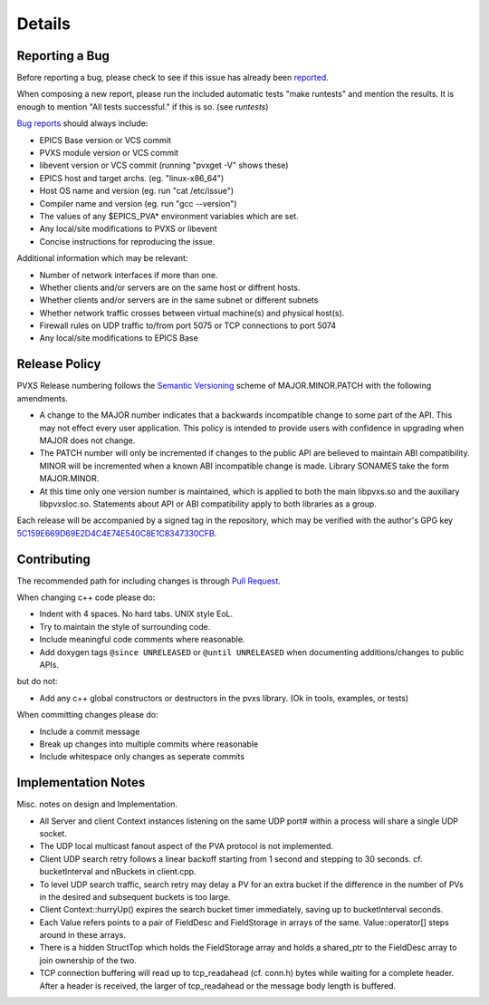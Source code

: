 *******
Details
*******

.. _reportbug:

Reporting a Bug
===============

Before reporting a bug, please check to see if this issue has already been `reported <https://github.com/mdavidsaver/pvxs/issues>`_.

When composing a new report, please run the included automatic tests "make runtests" and mention the results.
It is enough to mention "All tests successful." if this is so.  (see `runtests`)

`Bug reports <https://github.com/mdavidsaver/pvxs/issues>`_ should always include:

* EPICS Base version or VCS commit
* PVXS module version or VCS commit
* libevent version or VCS commit (running "pvxget -V" shows these)
* EPICS host and target archs.  (eg. "linux-x86_64")
* Host OS name and version (eg. run "cat /etc/issue")
* Compiler name and version (eg. run "gcc --version")
* The values of any $EPICS_PVA* environment variables which are set.
* Any local/site modifications to PVXS or libevent
* Concise instructions for reproducing the issue.

Additional information which may be relevant:

* Number of network interfaces if more than one.
* Whether clients and/or servers are on the same host or diffrent hosts.
* Whether clients and/or servers are in the same subnet or different subnets
* Whether network traffic crosses between virtual machine(s) and physical host(s).
* Firewall rules on UDP traffic to/from port 5075 or TCP connections to port 5074
* Any local/site modifications to EPICS Base

.. _relpolicy:

Release Policy
==============

PVXS Release numbering follows the `Semantic Versioning <https://semver.org/>`_
scheme of MAJOR.MINOR.PATCH with the following amendments.

* A change to the MAJOR number indicates that a backwards incompatible change to some part of the API.
  This may not effect every user application.
  This policy is intended to provide users with confidence in upgrading when MAJOR does not change.
* The PATCH number will only be incremented if changes to the public API are believed to maintain ABI compatibility.
  MINOR will be incremented when a known ABI incompatible change is made.
  Library SONAMES take the form MAJOR.MINOR.
* At this time only one version number is maintained, which is applied to both
  the main libpvxs.so and the auxiliary libpvxsIoc.so.
  Statements about API or ABI compatibility apply to both libraries as a group.

Each release will be accompanied by a signed tag in the repository,
which may be verified with the author's GPG key
`5C159E669D69E2D4C4E74E540C8E1C8347330CFB <http://keys.gnupg.net/pks/lookup?op=get&search=0x5C159E669D69E2D4C4E74E540C8E1C8347330CFB>`_.

.. _contrib:

Contributing
============

The recommended path for including changes is through `Pull Request <https://github.com/mdavidsaver/pvxs/pulls>`_.

When changing c++ code please do:

* Indent with 4 spaces.  No hard tabs.  UNIX style EoL.
* Try to maintain the style of surrounding code.
* Include meaningful code comments where reasonable.
* Add doxygen tags ``@since UNRELEASED`` or ``@until UNRELEASED`` when documenting additions/changes to public APIs.

but do not:

* Add any c++ global constructors or destructors in the pvxs library.  (Ok in tools, examples, or tests)

When committing changes please do:

* Include a commit message
* Break up changes into multiple commits where reasonable
* Include whitespace only changes as seperate commits

Implementation Notes
====================

Misc. notes on design and Implementation.

* All Server and client Context instances listening on the same UDP port# within a process
  will share a single UDP socket.

* The UDP local multicast fanout aspect of the PVA protocol is not implemented.

* Client UDP search retry follows a linear backoff starting from 1 second
  and stepping to 30 seconds.  cf. bucketInterval and nBuckets in client.cpp.

* To level UDP search traffic, search retry may delay a PV for an extra
  bucket if the difference in the number of PVs in the desired and subsequent
  buckets is too large.

* Client Context::hurryUp() expires the search bucket timer immediately,
  saving up to bucketInterval seconds.

* Each Value refers points to a pair of FieldDesc and FieldStorage in arrays
  of the same.  Value::operator[] steps around in these arrays.

* There is a hidden StructTop which holds the FieldStorage array and holds
  a shared_ptr to the FieldDesc array to join ownership of the two.

* TCP connection buffering will read up to tcp_readahead (cf. conn.h) bytes
  while waiting for a complete header.  After a header is received,
  the larger of tcp_readahead or the message body length is buffered.

